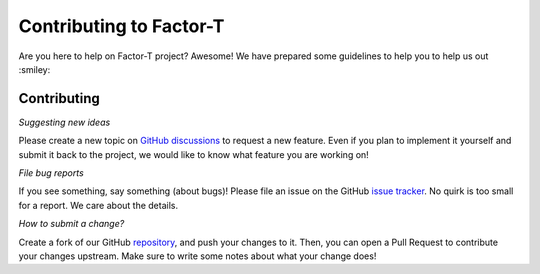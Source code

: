 Contributing to Factor-T
=============================

Are you here to help on Factor-T project? Awesome!
We have prepared some guidelines to help you to help us out :smiley:


Contributing
-------------

*Suggesting new ideas*

Please create a new topic on `GitHub discussions <https://github.com/luana-martins/factor-t/discussions/categories/ideas>`_ to request a new feature. Even if you plan to implement it yourself and submit it back to the project, we would like to know what feature you are working on!

*File bug reports*

If you see something, say something (about bugs)! Please file an issue on the GitHub `issue tracker <https://github.com/luana-martins/factor-t/issues>`_. No quirk is too small for a report. We care about the details.

*How to submit a change?*

Create a fork of our GitHub `repository <https://github.com/luana-martins/factor-t>`_, and push your changes to it. Then, you can open a Pull Request to contribute your changes upstream. Make sure to write some notes about what your change does!
